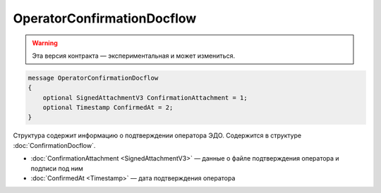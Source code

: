OperatorConfirmationDocflow
===========================

.. warning:: Эта версия контракта — экспериментальная и может измениться.

.. code-block:: protobuf

    message OperatorConfirmationDocflow
    {
        optional SignedAttachmentV3 ConfirmationAttachment = 1;
        optional Timestamp ConfirmedAt = 2;
    }

Структура содержит информацию о подтверждении оператора ЭДО. Содержится в структуре :doc:`ConfirmationDocflow`.

- :doc:`ConfirmationAttachment <SignedAttachmentV3>` — данные о файле подтверждения оператора и подписи под ним
- :doc:`ConfirmedAt <Timestamp>` — дата подтверждения оператора